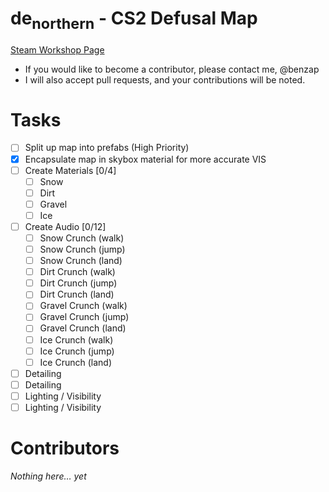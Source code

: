 * de_northern - CS2 Defusal Map

[[https://steamcommunity.com/sharedfiles/filedetails/?id=3275630887][Steam Workshop Page]]

- If you would like to become a contributor, please contact me, @benzap
- I will also accept pull requests, and your contributions will be noted.

* Tasks
  - [ ] Split up map into prefabs (High Priority)
  - [X] Encapsulate map in skybox material for more accurate VIS
  - [ ] Create Materials [0/4]
    - [ ] Snow
    - [ ] Dirt
    - [ ] Gravel
    - [ ] Ice
  - [ ] Create Audio [0/12]
    - [ ] Snow Crunch (walk)
    - [ ] Snow Crunch (jump)
    - [ ] Snow Crunch (land)
    - [ ] Dirt Crunch (walk)
    - [ ] Dirt Crunch (jump)
    - [ ] Dirt Crunch (land)
    - [ ] Gravel Crunch (walk)
    - [ ] Gravel Crunch (jump)
    - [ ] Gravel Crunch (land)
    - [ ] Ice Crunch (walk)
    - [ ] Ice Crunch (jump)
    - [ ] Ice Crunch (land)

  - [ ] Detailing
  - [ ] Detailing
  - [ ] Lighting / Visibility
  - [ ] Lighting / Visibility

* Contributors
  /Nothing here... yet/
